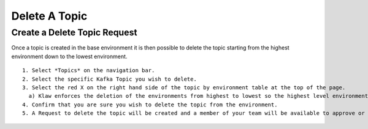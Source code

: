 Delete A Topic
===============

Create a Delete Topic Request
------------------------------
Once a topic is created in the base environment it is then possible to delete the topic starting from the highest environment down to the lowest environment.
::
    1. Select *Topics* on the navigation bar.
    2. Select the specific Kafka Topic you wish to delete.
    3. Select the red X on the right hand side of the topic by environment table at the top of the page.
      a) Klaw enforces the deletion of the environments from highest to lowest so the highest level environment only will be available for deletion.
    4. Confirm that you are sure you wish to delete the topic from the environment.
    5. A Request to delete the topic will be created and a member of your team will be available to approve or decline the request in their 'Approvers' view.